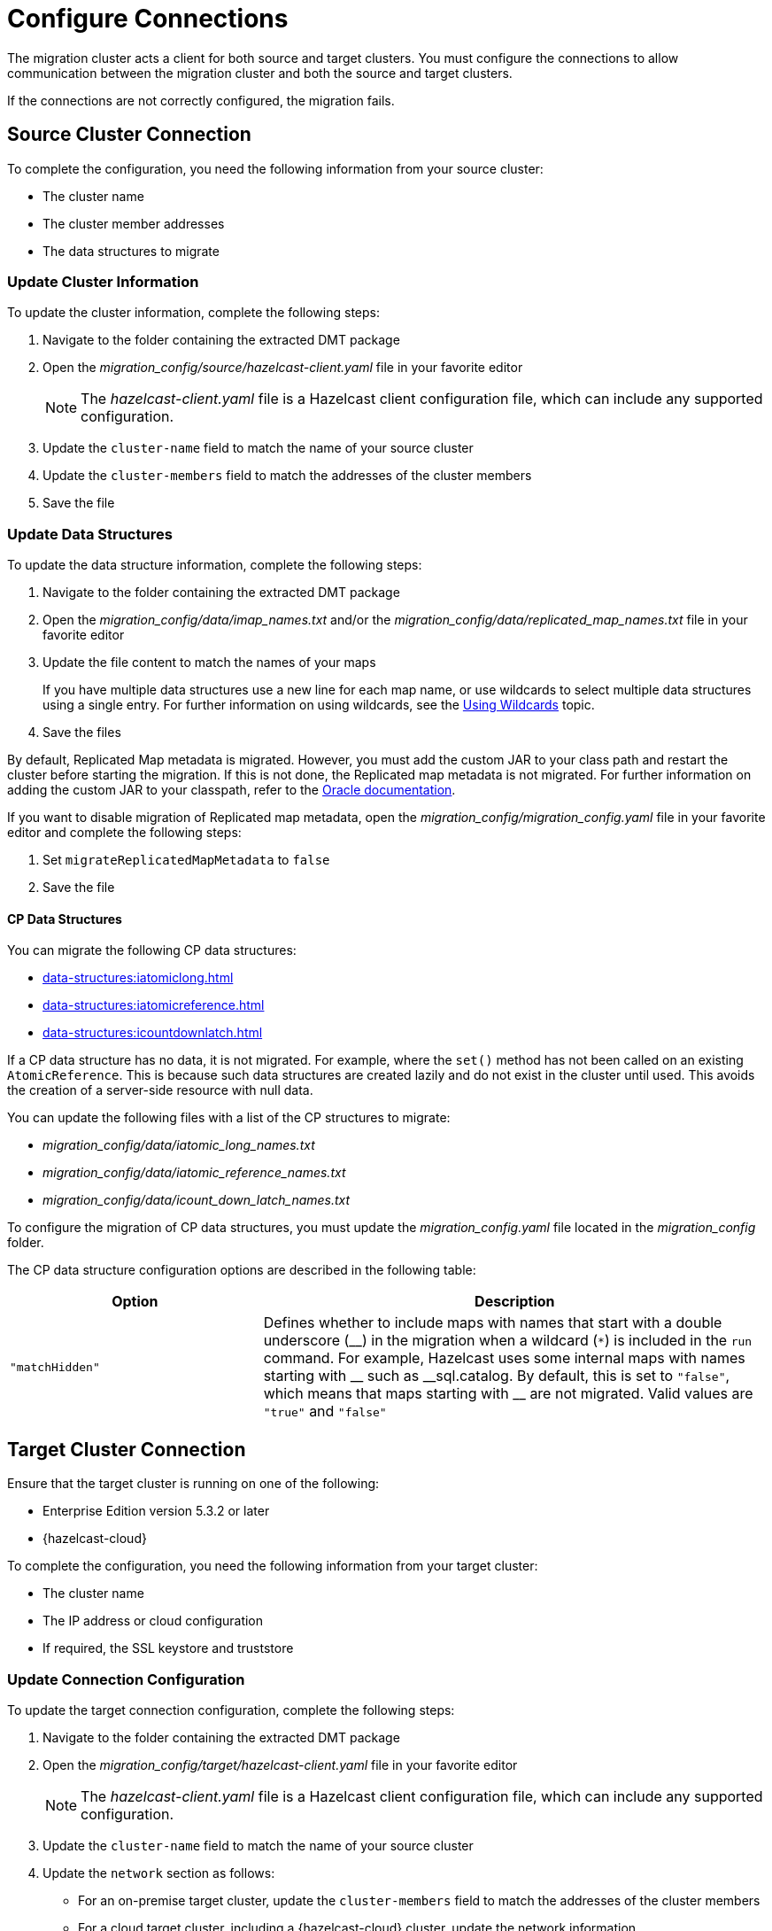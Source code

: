 = Configure Connections
:description: The migration cluster acts a client for both source and target clusters. You must configure the connections to allow communication between the migration cluster and both the source and target clusters. 

{description}

If the connections are not correctly configured, the migration fails.

== Source Cluster Connection

To complete the configuration, you need the following information from your source cluster:

* The cluster name
* The cluster member addresses
* The data structures to migrate

=== Update Cluster Information

To update the cluster information, complete the following steps:

. Navigate to the folder containing the extracted DMT package
. Open the _migration_config/source/hazelcast-client.yaml_ file in your favorite editor
+
NOTE: The _hazelcast-client.yaml_ file is a Hazelcast client configuration file, which can include any supported configuration.
+
. Update the `cluster-name` field to match the name of your source cluster
. Update the `cluster-members` field to match the addresses of the cluster members
. Save the file

=== Update Data Structures

To update the data structure information, complete the following steps:

. Navigate to the folder containing the extracted DMT package
. Open the _migration_config/data/imap_names.txt_ and/or the _migration_config/data/replicated_map_names.txt_ file in your favorite editor
. Update the file content to match the names of your maps
+
If you have multiple data structures use a new line for each map name, or use wildcards to select multiple data structures using a single entry. For further information on using wildcards, see the xref:configuration:using-wildcards.adoc[Using Wildcards] topic.

. Save the files

By default, Replicated Map metadata is migrated. However, you must add the custom JAR to your class path and restart the cluster before starting the migration. If this is not done, the Replicated map metadata is not migrated. For further information on adding the custom JAR to your classpath, refer to the https://docs.oracle.com/javase/6/docs/technotes/tools/windows/classpath.html[Oracle documentation,window=_blank].

If you want to disable migration of Replicated map metadata, open the _migration_config/migration_config.yaml_ file in your favorite editor and complete the following steps:

. Set `migrateReplicatedMapMetadata` to `false`
. Save the file

==== CP Data Structures

You can migrate the following CP data structures:

* xref:data-structures:iatomiclong.adoc[]
* xref:data-structures:iatomicreference.adoc[]
* xref:data-structures:icountdownlatch.adoc[]

If a CP data structure has no data, it is not migrated. For example, where the `set()` method has not been called on an existing `AtomicReference`. This is because such data structures are created lazily and do not exist in the cluster until used. This avoids the creation of a server-side resource with null data.

You can update the following files with a list of the CP structures to migrate:

** _migration_config/data/iatomic_long_names.txt_
** _migration_config/data/iatomic_reference_names.txt_
** _migration_config/data/icount_down_latch_names.txt_

To configure the migration of CP data structures, you must update the _migration_config.yaml_ file located in the _migration_config_ folder.

The CP data structure configuration options are described in the following table:

[%header,cols="1,2"]
|===
|Option |Description

|`"matchHidden"`
|Defines whether to include maps with names that start with a double underscore ($$__$$) in the migration when a wildcard (`*`) is included in the `run` command. For example, Hazelcast uses some internal maps with names starting with $$__$$ such as $$__$$sql.catalog.
By default, this is set to `"false"`, which means that maps starting with $$__$$ are not migrated.
Valid values are `"true"` and `"false"`

|===

== Target Cluster Connection

Ensure that the target cluster is running on one of the following:

* Enterprise Edition version 5.3.2 or later 
* {hazelcast-cloud}

To complete the configuration, you need the following information from your target cluster:

* The cluster name
* The IP address or cloud configuration
* If required, the SSL keystore and truststore

=== Update Connection Configuration

To update the target connection configuration, complete the following steps:

. Navigate to the folder containing the extracted DMT package
. Open the _migration_config/target/hazelcast-client.yaml_ file in your favorite editor
+
NOTE: The _hazelcast-client.yaml_ file is a Hazelcast client configuration file, which can include any supported configuration.
+
. Update the `cluster-name` field to match the name of your source cluster
. Update the `network` section as follows:
+
* For an on-premise target cluster, update the `cluster-members` field to match the addresses of the cluster members
* For a cloud target cluster, including a {hazelcast-cloud} cluster, update the network information 
+
For a public cloud cluster, refer to the documentation for the cloud provider for the required network details. 
+
For {hazelcast-cloud}, you must update the network section as follows:
+
----
hazelcast-client:
  ...
  network:
    hazelcast-cloud:
      enabled: true
      discovery-token: <token>
----
+
For further information on finding the discovery token in {hazelcast-cloud}, refer to the xref:cloud:ROOT:connect-to-cluster.adoc[Connecting to Viridian Cloud Clusters, window=_blank] topic of the Hazelcast {hazelcast-cloud} documentation.

. If required, add the `ssl` information. The format is as follows:
+
----
hazelcast-client:
  ...
  network:
  ...
    ssl:
      enabled: true
      properties:
        keyStore: client.keystore
        keyStorePassword: abc123
        trustStore: client.truststore
        trustStorePassword: abc123
----
+
NOTE: The `keyStore` and `trustStore` values identify the files containing your key and certificate. These files must be located in the same folder as your _hazelcast-client.yaml_ file.


. Save the file

NOTE: For further information on the `ssl` properties and their values, refer to the xref:cloud:ROOT:connect-to-cluster#advanced[Using Advanced Setup, window=_blank] section in the Hazelcast {hazelcast-cloud} documentation.

=== Example Cloud Target Connection

In the example connection configuration below, we do the following:

* Add the name of our target cluster
* Enable Hazelcast {hazelcast-cloud}, and add our cluster's discovery token
* Enable SSL and add the keystore and truststore credentials

The file content for this cloud-based target cluster is as follows:

----
hazelcast-client:
  cluster-name: xyz
  network:
    hazelcast-cloud:
      enabled: true
      discovery-token: tokentoken
    ssl:
      enabled: true
      properties:
        keyStore: client.keystore
        keyStorePassword: abc123
        trustStore: client.truststore
        trustStorePassword: abc123
----
